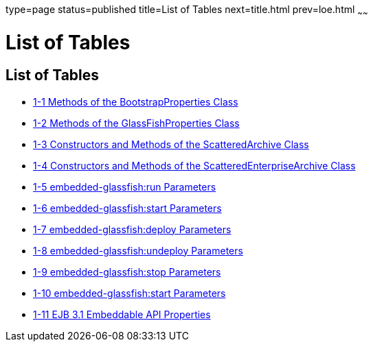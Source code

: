 type=page
status=published
title=List of Tables
next=title.html
prev=loe.html
~~~~~~

List of Tables
==============

[[list-of-tables]]
List of Tables
--------------

* link:embedded-server-guide.html#gksir[1-1 Methods of the
BootstrapProperties Class]
* link:embedded-server-guide.html#gkskl[1-2 Methods of the
GlassFishProperties Class]
* link:embedded-server-guide.html#gjrdg[1-3 Constructors and Methods of
the ScatteredArchive Class]
* link:embedded-server-guide.html#gkvgb[1-4 Constructors and Methods of
the ScatteredEnterpriseArchive Class]
* link:embedded-server-guide.html#gjkws[1-5 embedded-glassfish:run
Parameters]
* link:embedded-server-guide.html#gjkye[1-6 embedded-glassfish:start
Parameters]
* link:embedded-server-guide.html#gjkvv[1-7 embedded-glassfish:deploy
Parameters]
* link:embedded-server-guide.html#gjkxf[1-8 embedded-glassfish:undeploy
Parameters]
* link:embedded-server-guide.html#gjkwm[1-9 embedded-glassfish:stop
Parameters]
* link:embedded-server-guide.html#gjkwe[1-10 embedded-glassfish:start
Parameters]
* link:embedded-server-guide.html#gksop[1-11 EJB 3.1 Embeddable API
Properties]
